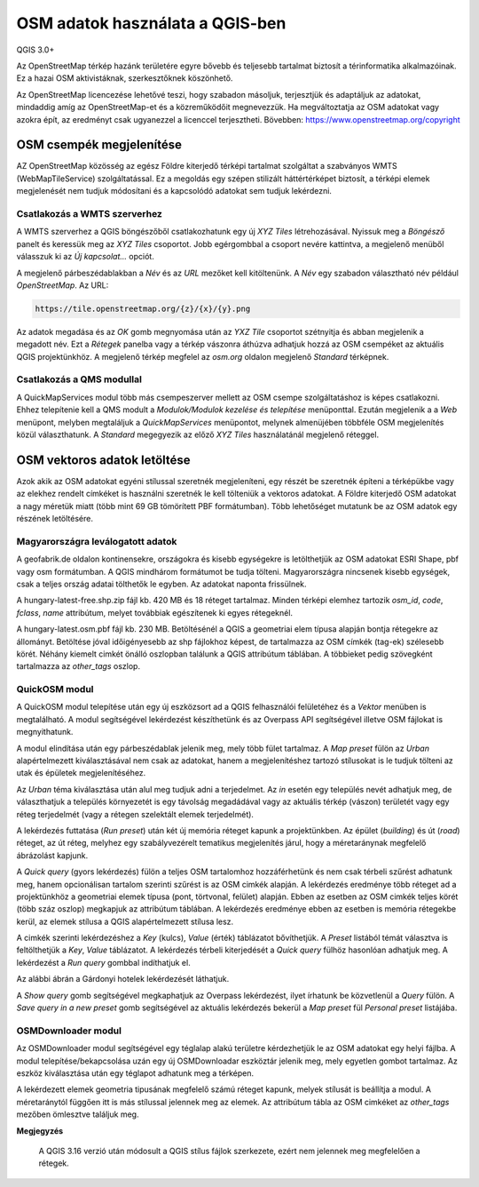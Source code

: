 OSM adatok használata a QGIS-ben
================================

QGIS 3.0+

Az OpenStreetMap térkép hazánk területére egyre bővebb és teljesebb tartalmat
biztosít a térinformatika alkalmazóinak. Ez a hazai OSM aktivistáknak, 
szerkesztőknek köszönhető.

Az OpenStreetMap licencezése lehetővé teszi, hogy szabadon másoljuk,
terjesztjük és adaptáljuk az adatokat, mindaddig amíg az OpenStreetMap-et és
a közreműködőit megnevezzük. Ha megváltoztatja az OSM adatokat vagy azokra épít,
az eredményt csak ugyanezzel a licenccel terjesztheti.
Bövebben: https://www.openstreetmap.org/copyright

OSM csempék megjelenítése
-------------------------

AZ OpenStreetMap közösség az egész Földre kiterjedő térképi tartalmat szolgáltat
a szabványos WMTS (WebMapTileService) szolgáltatással. Ez a megoldás egy 
szépen stilizált háttértérképet biztosít, a térképi elemek megjelenését nem
tudjuk módosítani és a kapcsolódó adatokat sem tudjuk lekérdezni.

Csatlakozás a WMTS szerverhez
~~~~~~~~~~~~~~~~~~~~~~~~~~~~~

A WMTS szerverhez a QGIS böngészőből csatlakozhatunk egy új *XYZ Tiles*
létrehozásával. Nyissuk meg a *Böngésző* panelt és keressük meg az *XYZ Tiles*
csoportot. Jobb egérgombbal a csoport nevére kattintva, a megjelenő menüből
válasszuk ki az *Új kapcsolat...* opciót.

.. image:: images/osm1.png
   :align: center

A megjelenő párbeszédablakban a *Név* és az *URL* mezőket kell kitöltenünk. A
*Név* egy szabadon választható név például *OpenStreetMap*. Az URL:

.. code::

    https://tile.openstreetmap.org/{z}/{x}/{y}.png

.. image:: images/osm2.png
   :align: center

Az adatok megadása és az *OK* gomb megnyomása után az *YXZ Tile* csoportot 
szétnyitja és abban megjelenik a megadott név. Ezt a *Rétegek* panelba vagy a
térkép vászonra áthúzva adhatjuk hozzá az OSM csempéket az aktuális QGIS
projektünkhöz.
A megjelenő térkép megfelel az *osm.org* oldalon megjelenő *Standard* térképnek.

Csatlakozás a QMS modullal
~~~~~~~~~~~~~~~~~~~~~~~~~~

A QuickMapServices modul több más csempeszerver mellett az OSM csempe 
szolgáltatáshoz is képes csatlakozni. Ehhez telepítenie kell a QMS modult a
*Modulok/Modulok kezelése és telepítése* menüponttal. Ezután megjelenik a 
a *Web* menüpont, melyben megtaláljuk a *QuickMapServices* menüpontot, melynek
almenüjében többféle OSM megjelenítés közül választhatunk. A *Standard*
megegyezik az előző *XYZ Tiles* használatánál megjelenő réteggel.

.. image:: images/osm3.png
   :align: center

OSM vektoros adatok letöltése
-----------------------------

Azok akik az OSM adatokat egyéni stílussal szeretnék megjeleníteni, egy
részét be szeretnék építeni a térképükbe vagy az elekhez rendelt címkéket
is használni szeretnék le kell tölteniük a vektoros adatokat. A Földre
kiterjedő OSM adatokat a nagy méretük miatt (több mint 69 GB tömörített PBF
formátumban). Több lehetőséget mutatunk be az OSM adatok egy részének 
letöltésére.

Magyarországra leválogatott adatok
~~~~~~~~~~~~~~~~~~~~~~~~~~~~~~~~~~

A geofabrik.de oldalon kontinensekre, országokra és kisebb egységekre is 
letölthetjük az OSM adatokat ESRI Shape, pbf vagy osm formátumban. A QGIS
mindhárom formátumot be tudja tölteni. Magyarországra nincsenek kisebb egységek,
csak a teljes ország adatai tölthetők le egyben. Az adatokat naponta frissülnek.

.. image:: images/osm4.png
   :align: center

A hungary-latest-free.shp.zip fájl kb. 420 MB és 18 réteget tartalmaz. Minden
térképi elemhez tartozik *osm_id*, *code*, *fclass*, *name* attribútum, melyet
továbbiak egészítenek ki egyes rétegeknél.

.. image:: images/osm5.png
   :align: center


A hungary-latest.osm.pbf fájl kb. 230 MB. Betöltésénél a QGIS a geometriai
elem típusa alapján bontja rétegekre az állományt. Betöltése jóval időigényesebb
az shp fájlokhoz képest, de tartalmazza az OSM címkék (tag-ek) szélesebb
körét. Néhány kiemelt cimkét önálló oszlopban találunk a QGIS attribútum
táblában. A többieket pedig szövegként tartalmazza az *other_tags* oszlop.

.. image:: images/osm6.png
   :align: center

QuickOSM modul
~~~~~~~~~~~~~~

A QuickOSM modul telepítése után egy új eszközsort ad a QGIS felhasználói
felületéhez és a *Vektor* menüben is megtalálható. A modul segítségével 
lekérdezést készíthetünk és az Overpass API segítségével illetve OSM fájlokat
is megnyithatunk.

A modul elindítása után egy párbeszédablak jelenik meg, mely több fület
tartalmaz. A *Map preset* fülön az *Urban* alapértelmezett kiválasztásával
nem csak az adatokat, hanem a megjelenítéshez tartozó stílusokat is le tudjuk
tölteni az utak és épületek megjelenítéséhez.

Az *Urban* téma kiválasztása után alul meg tudjuk adni a terjedelmet. Az *in*
esetén egy település nevét adhatjuk meg, de választhatjuk a település
környezetét is egy távolság megadádával vagy az aktuális térkép (vászon) 
területét vagy egy réteg terjedelmét (vagy a rétegen szelektált elemek
terjedelmét). 



.. image:: images/osm7.png
   :align: center

A lekérdezés futtatása (*Run preset*) után két új memória réteget kapunk a
projektünkben. Az épület (*building*) és út (*road*) réteget, az út réteg,
melyhez egy szabályvezérelt tematikus megjelenítés járul, hogy a méretaránynak
megfelelő ábrázolást kapjunk.

A *Quick query* (gyors lekérdezés) fülön a teljes OSM tartalomhoz hozzáférhetünk
és nem csak térbeli szűrést adhatunk meg,
hanem opcionálisan tartalom szerinti szűrést is az OSM cimkék alapján.
A lekérdezés eredménye több réteget ad a projektünkhöz a geometriai elemek
típusa (pont, törtvonal, felület) alapján.
Ebben az esetben az OSM cimkék teljes körét (több száz oszlop) megkapjuk az
attribútum táblában.
A lekérdezés eredménye ebben az esetben is memória rétegekbe kerül, az elemek
stílusa a QGIS alapértelmezett stílusa lesz.

A cimkék szerinti lekérdezéshez a *Key* (kulcs), *Value* (érték) táblázatot
bővíthetjük. A *Preset* listából témát választva is feltölthetjük a *Key*,
*Value* táblázatot. A lekérdezés térbeli kiterjedését a *Quick query* fülhöz
hasonlóan adhatjuk meg.
A lekérdezést a *Run query* gombbal indíthatjuk el.

Az alábbi ábrán a Gárdonyi hotelek lekérdezését láthatjuk.

.. image:: images/osm8.png
   :align: center

A *Show query* gomb segítségével megkaphatjuk az Overpass lekérdezést, ilyet
írhatunk be közvetlenül a *Query* fülön. A *Save query in a new preset* gomb
segítségével az aktuális lekérdezés bekerül a *Map preset* fül *Personal preset*
listájába.

OSMDownloader modul
~~~~~~~~~~~~~~~~~~~

Az OSMDownloader modul segítségével egy téglalap alakú területre kérdezhetjük le
az OSM adatokat egy helyi fájlba.
A modul telepítése/bekapcsolása uzán egy új OSMDownloadar eszköztár 
jelenik meg, mely egyetlen gombot tartalmaz. Az eszköz kiválasztása után egy
téglapot adhatunk meg a térképen.

.. image:: images/osm9.png
   :align: center

A lekérdezett elemek geometria tipusának megfelelő számú réteget kapunk,
melyek stílusát is beállítja a modul. A méretaránytól függően itt is más
stílussal jelennek meg az elemek.
Az attribútum tábla az OSM cimkéket
az *other_tags* mezőben ömlesztve találjuk meg.

.. image:: images/osm10.png
   :align: center


**Megjegyzés**

    A QGIS 3.16 verzió után módosult a QGIS stílus fájlok szerkezete, ezért
    nem jelennek meg megfelelően a rétegek.
